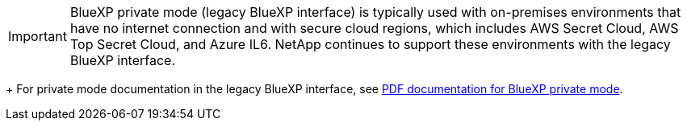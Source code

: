 [IMPORTANT]
BlueXP private mode (legacy BlueXP interface) is typically used with on-premises environments that have no internet connection and with secure cloud regions, which includes AWS Secret Cloud, AWS Top Secret Cloud, and Azure IL6. NetApp continues to support these environments with the legacy BlueXP interface.
+
For private mode documentation in the legacy BlueXP interface, see link:https://docs.netapp.com/us-en/console-setup-admin_console-release/media/BlueXP-Private-Mode-legacy-interface.pdf[PDF documentation for BlueXP private mode^]. 